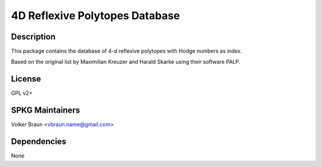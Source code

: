 4D Reflexive Polytopes Database
===============================

Description
-----------

This package contains the database of 4-d reflexive polytopes with Hodge
numbers as index.

Based on the original list by Maximilian Kreuzer and Harald Skarke using
their software PALP.

License
-------

GPL v2+

SPKG Maintainers
----------------

Volker Braun <vbraun.name@gmail.com>

Dependencies
------------

None
